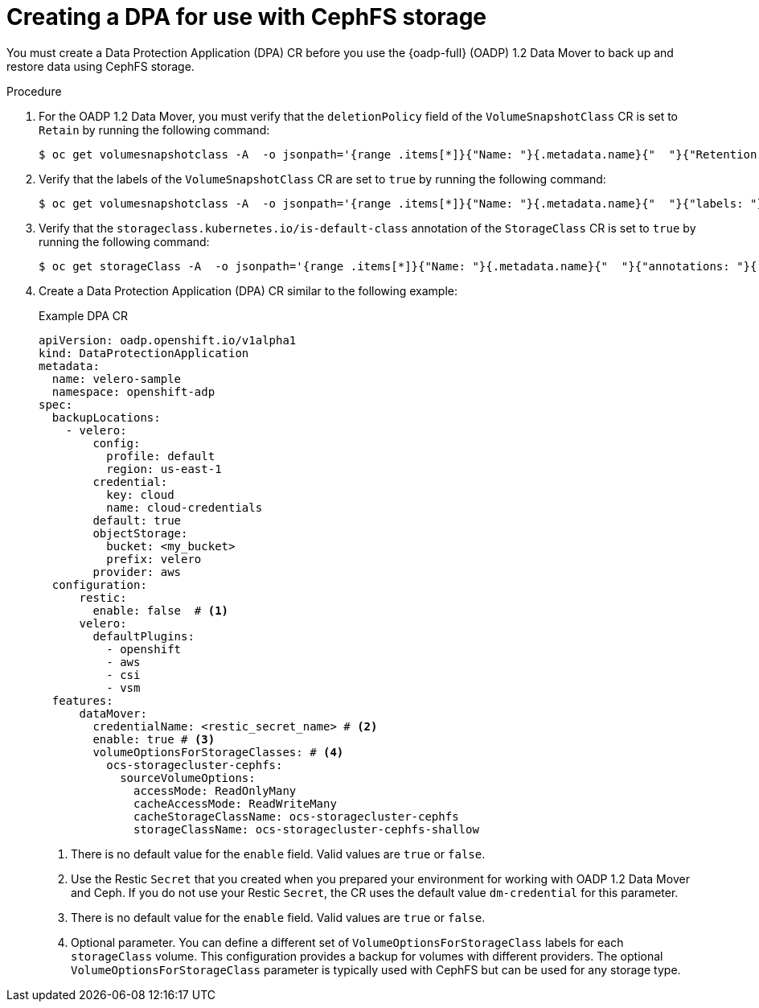 // Module included in the following assemblies:
//
// * backup_and_restore/application_backup_and_restore/backing_up_and_restoring/backing-up-applications.adoc

:_mod-docs-content-type: PROCEDURE
[id="oadp-ceph-cephfs-back-up-dba_{context}"]
= Creating a DPA for use with CephFS storage

You must create a Data Protection Application (DPA) CR before you use the {oadp-full} (OADP) 1.2 Data Mover to back up and restore data using CephFS storage.

.Procedure

. For the OADP 1.2 Data Mover, you must verify that the `deletionPolicy` field of the `VolumeSnapshotClass` CR is set to `Retain` by running the following command:
+
[source,terminal]
----
$ oc get volumesnapshotclass -A  -o jsonpath='{range .items[*]}{"Name: "}{.metadata.name}{"  "}{"Retention Policy: "}{.deletionPolicy}{"\n"}{end}'
----

. Verify that the labels of the `VolumeSnapshotClass` CR are set to `true` by running the following command:
+
[source,terminal]
----
$ oc get volumesnapshotclass -A  -o jsonpath='{range .items[*]}{"Name: "}{.metadata.name}{"  "}{"labels: "}{.metadata.labels}{"\n"}{end}'
----

. Verify that the `storageclass.kubernetes.io/is-default-class` annotation of the `StorageClass` CR is set to `true` by running the following command:
+
[source,terminal]
----
$ oc get storageClass -A  -o jsonpath='{range .items[*]}{"Name: "}{.metadata.name}{"  "}{"annotations: "}{.metadata.annotations}{"\n"}{end}'
----

. Create a Data Protection Application (DPA) CR similar to the following example:
+
.Example DPA CR
+
[source,yaml]
----
apiVersion: oadp.openshift.io/v1alpha1
kind: DataProtectionApplication
metadata:
  name: velero-sample
  namespace: openshift-adp
spec:
  backupLocations:
    - velero:
        config:
          profile: default
          region: us-east-1
        credential:
          key: cloud
          name: cloud-credentials
        default: true
        objectStorage:
          bucket: <my_bucket>
          prefix: velero
        provider: aws
  configuration:
      restic:
        enable: false  # <1>
      velero:
        defaultPlugins:
          - openshift
          - aws
          - csi
          - vsm
  features:
      dataMover:
        credentialName: <restic_secret_name> # <2>
        enable: true # <3>
        volumeOptionsForStorageClasses: # <4>
          ocs-storagecluster-cephfs:
            sourceVolumeOptions:
              accessMode: ReadOnlyMany
              cacheAccessMode: ReadWriteMany
              cacheStorageClassName: ocs-storagecluster-cephfs
              storageClassName: ocs-storagecluster-cephfs-shallow
----
<1> There is no default value for the `enable` field. Valid values are `true` or `false`.
<2> Use the Restic `Secret` that you created when you prepared your environment for working with OADP 1.2 Data Mover and Ceph. If you do not use your Restic `Secret`, the CR uses the default value `dm-credential` for this parameter.
<3> There is no default value for the `enable` field. Valid values are `true` or `false`.
<4> Optional parameter. You can define a different set of `VolumeOptionsForStorageClass` labels for each `storageClass` volume. This configuration provides a backup for volumes with different providers. The optional `VolumeOptionsForStorageClass` parameter is typically used with CephFS but can be used for any storage type.
